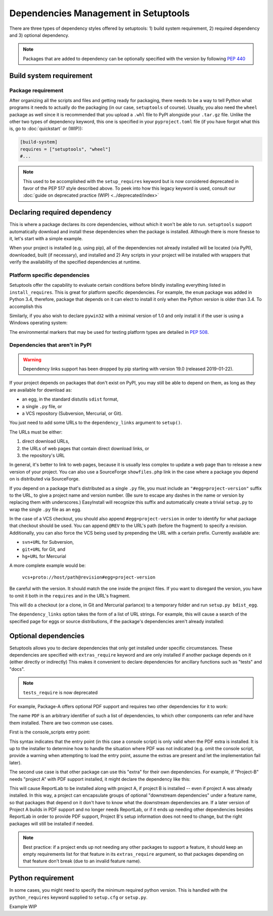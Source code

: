 =====================================
Dependencies Management in Setuptools
=====================================

There are three types of dependency styles offered by setuptools:
1) build system requirement, 2) required dependency and 3) optional
dependency.

.. Note::
    Packages that are added to dependency can be optionally specified with the
    version by following `PEP 440 <https://www.python.org/dev/peps/pep-0440/>`_


Build system requirement
========================

Package requirement
-------------------
After organizing all the scripts and files and getting ready for packaging,
there needs to be a way to tell Python what programs it needs to actually
do the packaging (in our case, ``setuptools`` of course). Usually,
you also need the ``wheel`` package as well since it is recommended that you
upload a ``.whl`` file to PyPI alongside your ``.tar.gz`` file. Unlike the
other two types of dependency keyword, this one is specified in your
``pyproject.toml`` file (if you have forgot what this is, go to
:doc:`quickstart` or (WIP)):

.. code-block:: ini

    [build-system]
    requires = ["setuptools", "wheel"]
    #...

.. note::
    This used to be accomplished with the ``setup_requires`` keyword but is
    now considered deprecated in favor of the PEP 517 style described above.
    To peek into how this legacy keyword is used, consult our :doc:`guide on
    deprecated practice (WIP) <../deprecated/index>`


.. _Declaring Dependencies:

Declaring required dependency
=============================
This is where a package declares its core dependencies, without which it won't
be able to run. ``setuptools`` support automatically download and install
these dependencies when the package is installed. Although there is more
finesse to it, let's start with a simple example.

.. tab:: setup.cfg

    .. code-block:: ini

        [options]
        #...
        install_requires =
            docutils
            BazSpam ==1.1

.. tab:: setup.py

    .. code-block:: python

        setup(
            ...,
            install_requires=[
                'docutils',
                'BazSpam ==1.1',
            ],
        )


When your project is installed (e.g. using pip), all of the dependencies not
already installed will be located (via PyPI), downloaded, built (if necessary),
and installed and 2) Any scripts in your project will be installed with wrappers
that verify the availability of the specified dependencies at runtime.


Platform specific dependencies
------------------------------
Setuptools offer the capability to evaluate certain conditions before blindly
installing everything listed in ``install_requires``. This is great for platform
specific dependencies. For example, the ``enum`` package was added in Python
3.4, therefore, package that depends on it can elect to install it only when
the Python version is older than 3.4. To accomplish this

.. tab:: setup.cfg

    .. code-block:: ini

        [options]
        #...
        install_requires =
            enum34;python_version<'3.4'

.. tab:: setup.py

    .. code-block:: python

        setup(
            ...,
            install_requires=[
                "enum34;python_version<'3.4'",
            ],
        )

Similarly, if you also wish to declare ``pywin32`` with a minimal version of 1.0
and only install it if the user is using a Windows operating system:

.. tab:: setup.cfg

    .. code-block:: ini

        [options]
        #...
        install_requires =
            enum34;python_version<'3.4'
            pywin32 >= 1.0;platform_system=='Windows'

.. tab:: setup.py

    .. code-block:: python

        setup(
            ...,
            install_requires=[
                "enum34;python_version<'3.4'",
                "pywin32 >= 1.0;platform_system=='Windows'",
            ],
        )

The environmental markers that may be used for testing platform types are
detailed in `PEP 508 <https://www.python.org/dev/peps/pep-0508/>`_.


Dependencies that aren't in PyPI
--------------------------------
.. warning::
    Dependency links support has been dropped by pip starting with version
    19.0 (released 2019-01-22).

If your project depends on packages that don't exist on PyPI, you may still be
able to depend on them, as long as they are available for download as:

- an egg, in the standard distutils ``sdist`` format,
- a single ``.py`` file, or
- a VCS repository (Subversion, Mercurial, or Git).

You just need to add some URLs to the ``dependency_links`` argument to
``setup()``.

The URLs must be either:

1. direct download URLs,
2. the URLs of web pages that contain direct download links, or
3. the repository's URL

In general, it's better to link to web pages, because it is usually less
complex to update a web page than to release a new version of your project.
You can also use a SourceForge ``showfiles.php`` link in the case where a
package you depend on is distributed via SourceForge.

If you depend on a package that's distributed as a single ``.py`` file, you
must include an ``"#egg=project-version"`` suffix to the URL, to give a project
name and version number.  (Be sure to escape any dashes in the name or version
by replacing them with underscores.)  EasyInstall will recognize this suffix
and automatically create a trivial ``setup.py`` to wrap the single ``.py`` file
as an egg.

In the case of a VCS checkout, you should also append ``#egg=project-version``
in order to identify for what package that checkout should be used. You can
append ``@REV`` to the URL's path (before the fragment) to specify a revision.
Additionally, you can also force the VCS being used by prepending the URL with
a certain prefix. Currently available are:

-  ``svn+URL`` for Subversion,
-  ``git+URL`` for Git, and
-  ``hg+URL`` for Mercurial

A more complete example would be:

    ``vcs+proto://host/path@revision#egg=project-version``

Be careful with the version. It should match the one inside the project files.
If you want to disregard the version, you have to omit it both in the
``requires`` and in the URL's fragment.

This will do a checkout (or a clone, in Git and Mercurial parlance) to a
temporary folder and run ``setup.py bdist_egg``.

The ``dependency_links`` option takes the form of a list of URL strings.  For
example, this will cause a search of the specified page for eggs or source
distributions, if the package's dependencies aren't already installed:

.. tab:: setup.cfg

    .. code-block:: ini

        [options]
        #...
        dependency_links = http://peak.telecommunity.com/snapshots/

.. tab:: setup.py

    .. code-block:: python

        setup(
            ...,
            dependency_links=[
                "http://peak.telecommunity.com/snapshots/",
            ],
        )


Optional dependencies
=====================
Setuptools allows you to declare dependencies that only get installed under
specific circumstances. These dependencies are specified with ``extras_require``
keyword and are only installed if another package depends on it (either
directly or indirectly) This makes it convenient to declare dependencies for
ancillary functions such as "tests" and "docs".

.. note::
    ``tests_require`` is now deprecated

For example, Package-A offers optional PDF support and requires two other
dependencies for it to work:

.. tab:: setup.cfg

    .. code-block:: ini

        [metadata]
        name = Package-A

        [options.extras_require]
        PDF = ReportLab>=1.2; RXP


.. tab:: setup.py

    .. code-block:: python

        setup(
            name="Project-A",
            ...,
            extras_require={
                "PDF": ["ReportLab>=1.2", "RXP"],
            },
        )

The name ``PDF`` is an arbitrary identifier of such a list of dependencies, to
which other components can refer and have them installed. There are two common
use cases.

First is the console_scripts entry point:

.. tab:: setup.cfg

    .. code-block:: ini

        [metadata]
        name = Project A
        #...

        [options]
        #...
        entry_points=
            [console_scripts]
            rst2pdf = project_a.tools.pdfgen [PDF]
            rst2html = project_a.tools.htmlgen

.. tab:: setup.py

    .. code-block:: python

        setup(
            name="Project-A",
            ...,
            entry_points={
                "console_scripts": [
                    "rst2pdf = project_a.tools.pdfgen [PDF]",
                    "rst2html = project_a.tools.htmlgen",
                ],
            },
        )

This syntax indicates that the entry point (in this case a console script)
is only valid when the PDF extra is installed. It is up to the installer
to determine how to handle the situation where PDF was not indicated
(e.g. omit the console script, provide a warning when attempting to load
the entry point, assume the extras are present and let the implementation
fail later).

The second use case is that other package can use this "extra" for their
own dependencies. For example, if "Project-B" needs "project A" with PDF support
installed, it might declare the dependency like this:

.. tab:: setup.cfg

    .. code-block:: ini

        [metadata]
        name = Project-B
        #...

        [options]
        #...
        install_requires =
            Project-A[PDF]

.. tab:: setup.py

    .. code-block:: python

        setup(
            name="Project-B",
            install_requires=["Project-A[PDF]"],
            ...,
        )

This will cause ReportLab to be installed along with project A, if project B is
installed -- even if project A was already installed.  In this way, a project
can encapsulate groups of optional "downstream dependencies" under a feature
name, so that packages that depend on it don't have to know what the downstream
dependencies are.  If a later version of Project A builds in PDF support and
no longer needs ReportLab, or if it ends up needing other dependencies besides
ReportLab in order to provide PDF support, Project B's setup information does
not need to change, but the right packages will still be installed if needed.

.. note::
    Best practice: if a project ends up not needing any other packages to
    support a feature, it should keep an empty requirements list for that feature
    in its ``extras_require`` argument, so that packages depending on that feature
    don't break (due to an invalid feature name).


Python requirement
==================
In some cases, you might need to specify the minimum required python version.
This is handled with the ``python_requires`` keyword supplied to ``setup.cfg``
or ``setup.py``.

Example WIP
